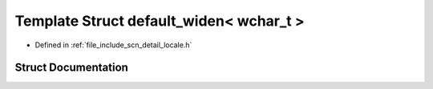 .. _exhale_struct_structscn_1_1detail_1_1default__widen_3_01wchar__t_01_4:

Template Struct default_widen< wchar_t >
========================================

- Defined in :ref:`file_include_scn_detail_locale.h`


Struct Documentation
--------------------


.. doxygenstruct:: scn::detail::default_widen< wchar_t >
   :members:
   :protected-members:
   :undoc-members: